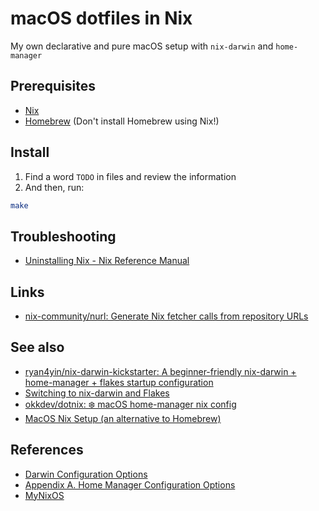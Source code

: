 * macOS dotfiles in Nix 
My own declarative and pure macOS setup with ~nix-darwin~ and ~home-manager~

** Prerequisites
- [[https://nixos.org/download/][Nix]]
- [[https://brew.sh/][Homebrew]] (Don't install Homebrew using Nix!)

** Install
1. Find a word ~TODO~ in files and review the information
2. And then, run:
#+begin_src bash
  make
#+end_src

** Troubleshooting
- [[https://nix.dev/manual/nix/2.22/installation/uninstall][Uninstalling Nix - Nix Reference Manual]]

** Links
- [[https://github.com/nix-community/nurl][nix-community/nurl: Generate Nix fetcher calls from repository URLs]]

** See also
- [[https://github.com/ryan4yin/nix-darwin-kickstarter][ryan4yin/nix-darwin-kickstarter: A beginner-friendly nix-darwin + home-manager + flakes startup configuration]]
- [[https://evantravers.com/articles/2024/02/06/switching-to-nix-darwin-and-flakes/][Switching to nix-darwin and Flakes]]
- [[https://github.com/okkdev/dotnix][okkdev/dotnix: ❄️ macOS home-manager nix config]]
- [[https://wickedchicken.github.io/post/macos-nix-setup/][MacOS Nix Setup (an alternative to Homebrew)]]


** References
- [[https://daiderd.com/nix-darwin/manual/index.html][Darwin Configuration Options]]
- [[https://nix-community.github.io/home-manager/options.xhtml][Appendix A. Home Manager Configuration Options]]
- [[https://mynixos.com/][MyNixOS]]

